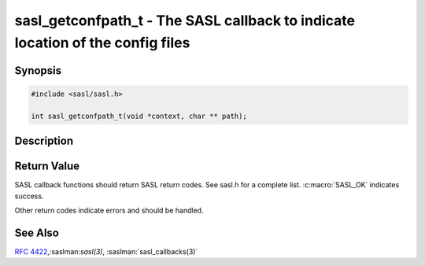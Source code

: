 .. saslman:: sasl_getconfpath_t(3)

.. _sasl-reference-manpages-library-sasl_getconfpath_t:


===================================================================================
**sasl_getconfpath_t** - The SASL callback to indicate location of the config files
===================================================================================

Synopsis
========

.. code-block:: C

    #include <sasl/sasl.h>

    int sasl_getconfpath_t(void *context, char ** path);


Description
===========

.. c:function:: int sasl_getconfpath_t(void *context, char ** path);

    **sasl_getconfpath_t()** is used if the  application  wishes  to
    use a different location for the SASL configuration files.
    If this callback is not used  SASL  will  either  use  the
    location  in the environment variable SASL_CONF_PATH (provided
    we are not SUID or SGID) or `/etc/sasl2` by default.

Return Value
============

SASL  callback  functions should return SASL return codes.
See sasl.h for a complete list. :c:macro:`SASL_OK` indicates success.

Other return codes indicate errors and should be handled.

See Also
========

:rfc:`4422`,:saslman:`sasl(3)`, :saslman:`sasl_callbacks(3)`
